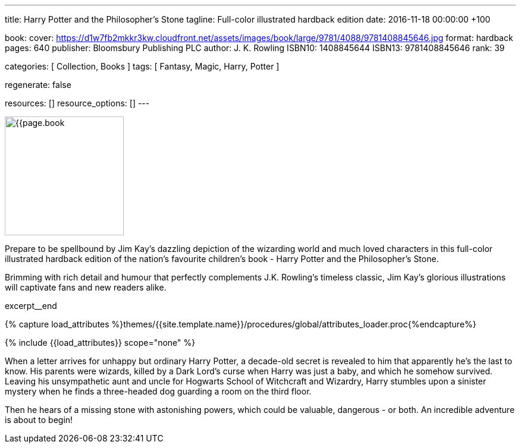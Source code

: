 ---
title:                                  Harry Potter and the Philosopher's Stone
tagline:                                Full-color illustrated hardback edition
date:                                   2016-11-18 00:00:00 +100

book:
  cover:                                https://d1w7fb2mkkr3kw.cloudfront.net/assets/images/book/large/9781/4088/9781408845646.jpg
  format:                               hardback
  pages:                                640
  publisher:                            Bloomsbury Publishing PLC
  author:                               J. K. Rowling
  ISBN10:                               1408845644
  ISBN13:                               9781408845646
  rank:                                 39

categories:                             [ Collection, Books ]
tags:                                   [ Fantasy, Magic, Harry, Potter ]

regenerate:                             false

resources:                              []
resource_options:                       []
---

// Page Initializer
// =============================================================================
// Enable the Liquid Preprocessor
:page-liquid:

// Set (local) page attributes here
// -----------------------------------------------------------------------------
// :page--attr:                         <attr-value>

// Place an excerpt at the most top position
// -----------------------------------------------------------------------------
image:{{page.book.cover}}[width=200, role="mr-4 float-left"]

Prepare to be spellbound by Jim Kay's dazzling depiction of the wizarding
world and much loved characters in this full-color illustrated hardback
edition of the nation's favourite children's book - Harry Potter and the
Philosopher's Stone.

Brimming with rich detail and humour that perfectly complements J.K. Rowling's
timeless classic, Jim Kay's glorious illustrations will captivate fans and new
readers alike.

// [role="clearfix mb-3"]
excerpt__end

//  Load Liquid procedures
// -----------------------------------------------------------------------------
{% capture load_attributes %}themes/{{site.template.name}}/procedures/global/attributes_loader.proc{%endcapture%}

// Load page attributes
// -----------------------------------------------------------------------------
{% include {{load_attributes}} scope="none" %}


// Page content
// ~~~~~~~~~~~~~~~~~~~~~~~~~~~~~~~~~~~~~~~~~~~~~~~~~~~~~~~~~~~~~~~~~~~~~~~~~~~~~

// Include sub-documents
// -----------------------------------------------------------------------------

[[readmore]]
When a letter arrives for unhappy but ordinary Harry Potter, a decade-old
secret is revealed to him that apparently he's the last to know. His parents
were wizards, killed by a Dark Lord's curse when Harry was just a baby, and
which he somehow survived. Leaving his unsympathetic aunt and uncle for
Hogwarts School of Witchcraft and Wizardry, Harry stumbles upon a sinister
mystery when he finds a three-headed dog guarding a room on the third floor.

Then he hears of a missing stone with astonishing powers, which could be
valuable, dangerous - or both. An incredible adventure is about to begin!
